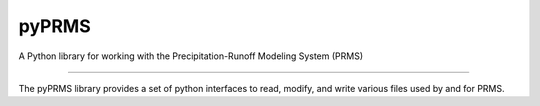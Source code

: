 pyPRMS
======

A Python library for working with the Precipitation-Runoff Modeling System (PRMS)

----

The pyPRMS library provides a set of python interfaces to read, modify, and write various files used by and for PRMS.
